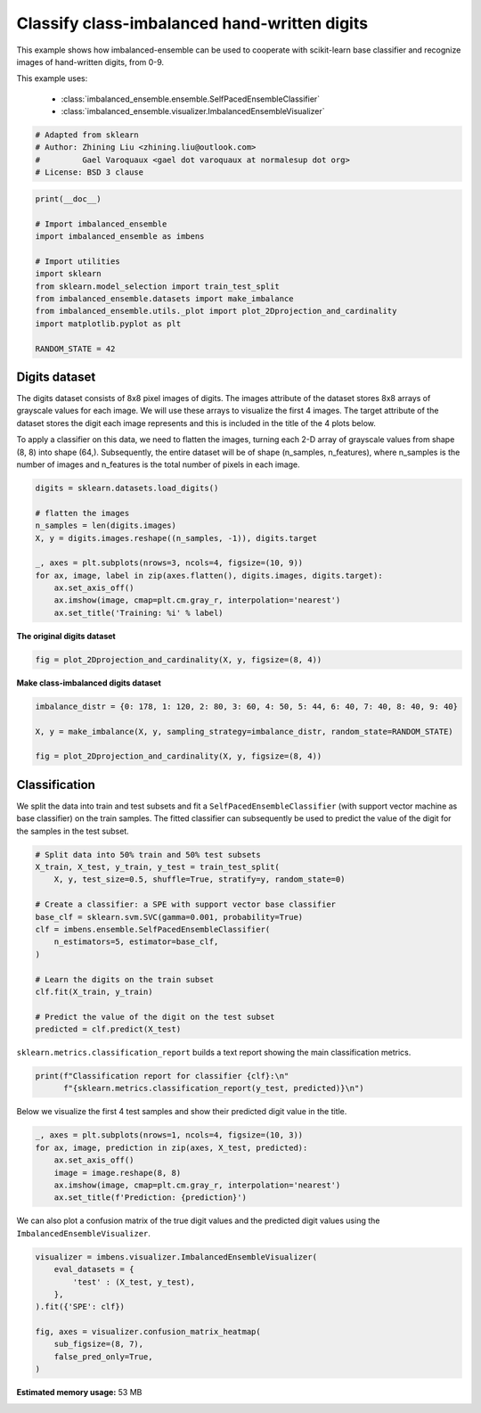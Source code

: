 
.. DO NOT EDIT.
.. THIS FILE WAS AUTOMATICALLY GENERATED BY SPHINX-GALLERY.
.. TO MAKE CHANGES, EDIT THE SOURCE PYTHON FILE:
.. "auto_examples\classification\plot_digits.py"
.. LINE NUMBERS ARE GIVEN BELOW.

.. only:: html

    .. note::
        :class: sphx-glr-download-link-note

        Click :ref:`here <sphx_glr_download_auto_examples_classification_plot_digits.py>`
        to download the full example code

.. rst-class:: sphx-glr-example-title

.. _sphx_glr_auto_examples_classification_plot_digits.py:


=========================================================
Classify class-imbalanced hand-written digits
=========================================================

This example shows how imbalanced-ensemble can be used to cooperate with 
scikit-learn base classifier and recognize images of hand-written digits, from 0-9.

This example uses:

    - :class:`imbalanced_ensemble.ensemble.SelfPacedEnsembleClassifier`
    - :class:`imbalanced_ensemble.visualizer.ImbalancedEnsembleVisualizer`

.. GENERATED FROM PYTHON SOURCE LINES 14-21

.. code-block:: default



    # Adapted from sklearn
    # Author: Zhining Liu <zhining.liu@outlook.com>
    #         Gael Varoquaux <gael dot varoquaux at normalesup dot org>
    # License: BSD 3 clause








.. GENERATED FROM PYTHON SOURCE LINES 22-36

.. code-block:: default

    print(__doc__)

    # Import imbalanced_ensemble
    import imbalanced_ensemble as imbens

    # Import utilities
    import sklearn
    from sklearn.model_selection import train_test_split
    from imbalanced_ensemble.datasets import make_imbalance
    from imbalanced_ensemble.utils._plot import plot_2Dprojection_and_cardinality
    import matplotlib.pyplot as plt

    RANDOM_STATE = 42








.. GENERATED FROM PYTHON SOURCE LINES 37-40

Digits dataset
--------------
The digits dataset consists of 8x8 pixel images of digits. The images attribute of the dataset stores 8x8 arrays of grayscale values for each image. We will use these arrays to visualize the first 4 images. The target attribute of the dataset stores the digit each image represents and this is included in the title of the 4 plots below.

.. GENERATED FROM PYTHON SOURCE LINES 42-43

To apply a classifier on this data, we need to flatten the images, turning each 2-D array of grayscale values from shape (8, 8) into shape (64,). Subsequently, the entire dataset will be of shape (n_samples, n_features), where n_samples is the number of images and n_features is the total number of pixels in each image.

.. GENERATED FROM PYTHON SOURCE LINES 43-57

.. code-block:: default


    digits = sklearn.datasets.load_digits()

    # flatten the images
    n_samples = len(digits.images)
    X, y = digits.images.reshape((n_samples, -1)), digits.target

    _, axes = plt.subplots(nrows=3, ncols=4, figsize=(10, 9))
    for ax, image, label in zip(axes.flatten(), digits.images, digits.target):
        ax.set_axis_off()
        ax.imshow(image, cmap=plt.cm.gray_r, interpolation='nearest')
        ax.set_title('Training: %i' % label)





.. image:: /auto_examples/classification/images/sphx_glr_plot_digits_001.png
    :alt: Training: 0, Training: 1, Training: 2, Training: 3, Training: 4, Training: 5, Training: 6, Training: 7, Training: 8, Training: 9, Training: 0, Training: 1
    :class: sphx-glr-single-img





.. GENERATED FROM PYTHON SOURCE LINES 58-59

**The original digits dataset**

.. GENERATED FROM PYTHON SOURCE LINES 59-64

.. code-block:: default


    fig = plot_2Dprojection_and_cardinality(X, y, figsize=(8, 4))






.. image:: /auto_examples/classification/images/sphx_glr_plot_digits_002.png
    :alt: Dataset (2D projection by KernelPCA), Class Distribution
    :class: sphx-glr-single-img





.. GENERATED FROM PYTHON SOURCE LINES 65-66

**Make class-imbalanced digits dataset**

.. GENERATED FROM PYTHON SOURCE LINES 66-75

.. code-block:: default


    imbalance_distr = {0: 178, 1: 120, 2: 80, 3: 60, 4: 50, 5: 44, 6: 40, 7: 40, 8: 40, 9: 40}

    X, y = make_imbalance(X, y, sampling_strategy=imbalance_distr, random_state=RANDOM_STATE)

    fig = plot_2Dprojection_and_cardinality(X, y, figsize=(8, 4))






.. image:: /auto_examples/classification/images/sphx_glr_plot_digits_003.png
    :alt: Dataset (2D projection by KernelPCA), Class Distribution
    :class: sphx-glr-single-img





.. GENERATED FROM PYTHON SOURCE LINES 76-80

Classification
--------------
We split the data into train and test subsets and fit a ``SelfPacedEnsembleClassifier`` (with support vector machine as base classifier) on the train samples.  
The fitted classifier can subsequently be used to predict the value of the digit for the samples in the test subset.

.. GENERATED FROM PYTHON SOURCE LINES 80-99

.. code-block:: default


    # Split data into 50% train and 50% test subsets
    X_train, X_test, y_train, y_test = train_test_split(
        X, y, test_size=0.5, shuffle=True, stratify=y, random_state=0)

    # Create a classifier: a SPE with support vector base classifier
    base_clf = sklearn.svm.SVC(gamma=0.001, probability=True)
    clf = imbens.ensemble.SelfPacedEnsembleClassifier(
        n_estimators=5, estimator=base_clf,
    )

    # Learn the digits on the train subset
    clf.fit(X_train, y_train)

    # Predict the value of the digit on the test subset
    predicted = clf.predict(X_test)










.. GENERATED FROM PYTHON SOURCE LINES 100-101

``sklearn.metrics.classification_report`` builds a text report showing the main classification metrics.

.. GENERATED FROM PYTHON SOURCE LINES 101-106

.. code-block:: default


    print(f"Classification report for classifier {clf}:\n"
          f"{sklearn.metrics.classification_report(y_test, predicted)}\n")






.. rst-class:: sphx-glr-script-out

 Out:

 .. code-block:: none

    Classification report for classifier SelfPacedEnsembleClassifier(estimator=SVC(gamma=0.001, probability=True),
                                n_estimators=5,
                                random_state=RandomState(MT19937) at 0x2324CCE0140):
                  precision    recall  f1-score   support

               0       1.00      1.00      1.00        89
               1       0.97      1.00      0.98        60
               2       1.00      0.95      0.97        40
               3       1.00      0.90      0.95        30
               4       1.00      0.96      0.98        25
               5       1.00      1.00      1.00        22
               6       1.00      1.00      1.00        20
               7       0.90      0.95      0.93        20
               8       0.80      1.00      0.89        20
               9       1.00      0.90      0.95        20

        accuracy                           0.97       346
       macro avg       0.97      0.97      0.96       346
    weighted avg       0.98      0.97      0.97       346






.. GENERATED FROM PYTHON SOURCE LINES 107-108

Below we visualize the first 4 test samples and show their predicted digit value in the title.

.. GENERATED FROM PYTHON SOURCE LINES 108-118

.. code-block:: default


    _, axes = plt.subplots(nrows=1, ncols=4, figsize=(10, 3))
    for ax, image, prediction in zip(axes, X_test, predicted):
        ax.set_axis_off()
        image = image.reshape(8, 8)
        ax.imshow(image, cmap=plt.cm.gray_r, interpolation='nearest')
        ax.set_title(f'Prediction: {prediction}')






.. image:: /auto_examples/classification/images/sphx_glr_plot_digits_004.png
    :alt: Prediction: 1, Prediction: 2, Prediction: 9, Prediction: 6
    :class: sphx-glr-single-img





.. GENERATED FROM PYTHON SOURCE LINES 119-120

We can also plot a confusion matrix of the true digit values and the predicted digit values using the ``ImbalancedEnsembleVisualizer``.

.. GENERATED FROM PYTHON SOURCE LINES 120-131

.. code-block:: default


    visualizer = imbens.visualizer.ImbalancedEnsembleVisualizer(
        eval_datasets = {
            'test' : (X_test, y_test),
        },
    ).fit({'SPE': clf})

    fig, axes = visualizer.confusion_matrix_heatmap(
        sub_figsize=(8, 7),
        false_pred_only=True,
    )



.. image:: /auto_examples/classification/images/sphx_glr_plot_digits_005.png
    :alt: Confusion Matrix
    :class: sphx-glr-single-img


.. rst-class:: sphx-glr-script-out

 Out:

 .. code-block:: none


      0%|                                                                                            | 0/5 [00:00<?, ?it/s]
    Visualizer evaluating model SPE on dataset test ::   0%|                                         | 0/5 [00:00<?, ?it/s]
    Visualizer evaluating model SPE on dataset test :: 100%|#################################| 5/5 [00:00<00:00, 38.70it/s]
    Visualizer evaluating model SPE on dataset test :: 100%|#################################| 5/5 [00:00<00:00, 38.70it/s]
    Visualizer computing confusion matrices. Finished!





.. rst-class:: sphx-glr-timing

   **Total running time of the script:** ( 0 minutes  56.042 seconds)

**Estimated memory usage:**  53 MB


.. _sphx_glr_download_auto_examples_classification_plot_digits.py:


.. only :: html

 .. container:: sphx-glr-footer
    :class: sphx-glr-footer-example



  .. container:: sphx-glr-download sphx-glr-download-python

     :download:`Download Python source code: plot_digits.py <plot_digits.py>`



  .. container:: sphx-glr-download sphx-glr-download-jupyter

     :download:`Download Jupyter notebook: plot_digits.ipynb <plot_digits.ipynb>`


.. only:: html

 .. rst-class:: sphx-glr-signature

    `Gallery generated by Sphinx-Gallery <https://sphinx-gallery.github.io>`_
